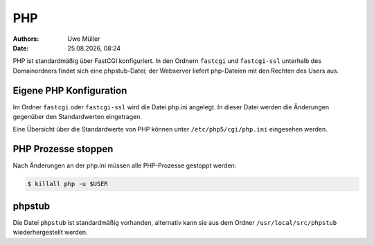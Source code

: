 ===
PHP
===

.. |date| date:: %d.%m.%Y
.. |time| date:: %H:%M

:Authors: - Uwe Müller

:Date: |date|, |time|


PHP ist standardmäßig über FastCGI konfiguriert. In den Ordnern ``fastcgi`` und ``fastcgi-ssl`` unterhalb des Domainordners findet sich eine phpstub-Datei; der Webserver liefert php-Dateien mit den
Rechten des Users aus.

Eigene PHP Konfiguration
------------------------

Im Ordner ``fastcgi`` oder ``fastcgi-ssl`` wird die Datei php.ini angelegt. 
In dieser Datei werden die Änderungen gegenüber den  Standardwerten eingetragen.

Eine Übersicht über die Standardwerte von PHP können unter ``/etc/php5/cgi/php.ini`` eingesehen werden.

PHP Prozesse stoppen
--------------------

Nach Änderungen an der php.ini müssen alle PHP-Prozesse gestoppt werden:

.. code-block:: console

            $ killall php -u $USER

phpstub
-------

Die Datei ``phpstub`` ist standardmäßig vorhanden, alternativ kann sie aus dem Ordner ``/usr/local/src/phpstub`` wiederhergestellt werden. 
